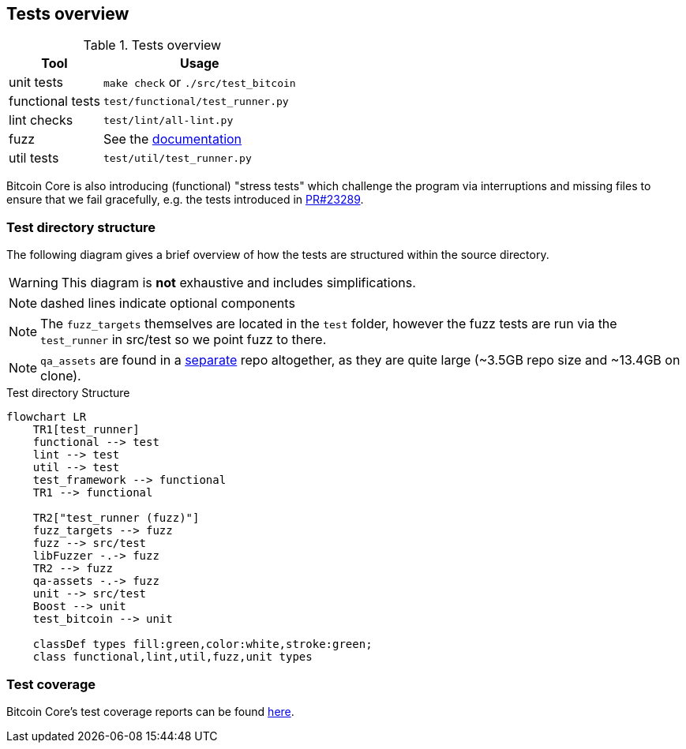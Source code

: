 :page-title: Tests overview
:page-nav_order: 30
:page-parent: Architecture
:mermaid-puppeteer-config: ./puppeteer-config.json
== Tests overview

.Tests overview
[%autowidth]
|===
|Tool |Usage

|unit tests
|`make check` or `./src/test_bitcoin`

|functional tests
|`test/functional/test_runner.py`

|lint checks
|`test/lint/all-lint.py`

|fuzz
|See the https://github.com/bitcoin/bitcoin/blob/master/doc/fuzzing.md[documentation^]

|util tests
|`test/util/test_runner.py`

|===

Bitcoin Core is also introducing (functional) "stress tests" which challenge the program via interruptions and missing files to ensure that we fail gracefully, e.g. the tests introduced in https://github.com/bitcoin/bitcoin/pull/23289[PR#23289^].

=== Test directory structure

The following diagram gives a brief overview of how the tests are structured within the source directory.

WARNING: This diagram is **not** exhaustive and includes simplifications.

NOTE: dashed lines indicate optional components

NOTE: The `fuzz_targets` themselves are located in the `test` folder, however the fuzz tests are run via the `test_runner` in src/test so we point fuzz to there.

NOTE: `qa_assets` are found in a https://github.com/bitcoin-core/qa-assets[separate^] repo altogether, as they are quite large (~3.5GB repo size and ~13.4GB on clone).

.Test directory Structure
[mermaid, target=bitcoin-core-tests]
....
flowchart LR
    TR1[test_runner]
    functional --> test
    lint --> test
    util --> test
    test_framework --> functional
    TR1 --> functional

    TR2["test_runner (fuzz)"]
    fuzz_targets --> fuzz
    fuzz --> src/test
    libFuzzer -.-> fuzz
    TR2 --> fuzz
    qa-assets -.-> fuzz
    unit --> src/test
    Boost --> unit
    test_bitcoin --> unit

    classDef types fill:green,color:white,stroke:green;
    class functional,lint,util,fuzz,unit types
....

=== Test coverage

Bitcoin Core's test coverage reports can be found https://marcofalke.github.io/btc_cov/[here^].


